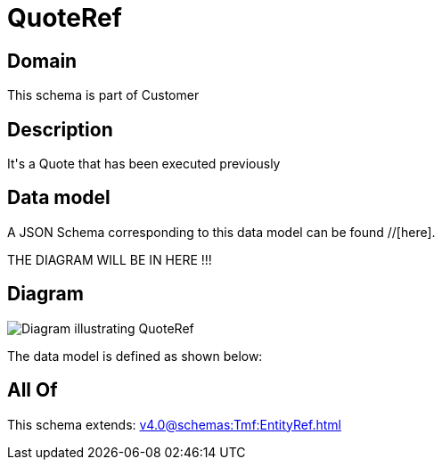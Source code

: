 = QuoteRef

[#domain]
== Domain

This schema is part of Customer

[#description]
== Description
It&#x27;s a Quote that has been executed previously


[#data_model]
== Data model

A JSON Schema corresponding to this data model can be found //[here].

THE DIAGRAM WILL BE IN HERE !!!

[#diagram]
== Diagram
image::Resource_QuoteRef.png[Diagram illustrating QuoteRef]


The data model is defined as shown below:


[#all_of]
== All Of

This schema extends: xref:v4.0@schemas:Tmf:EntityRef.adoc[]
